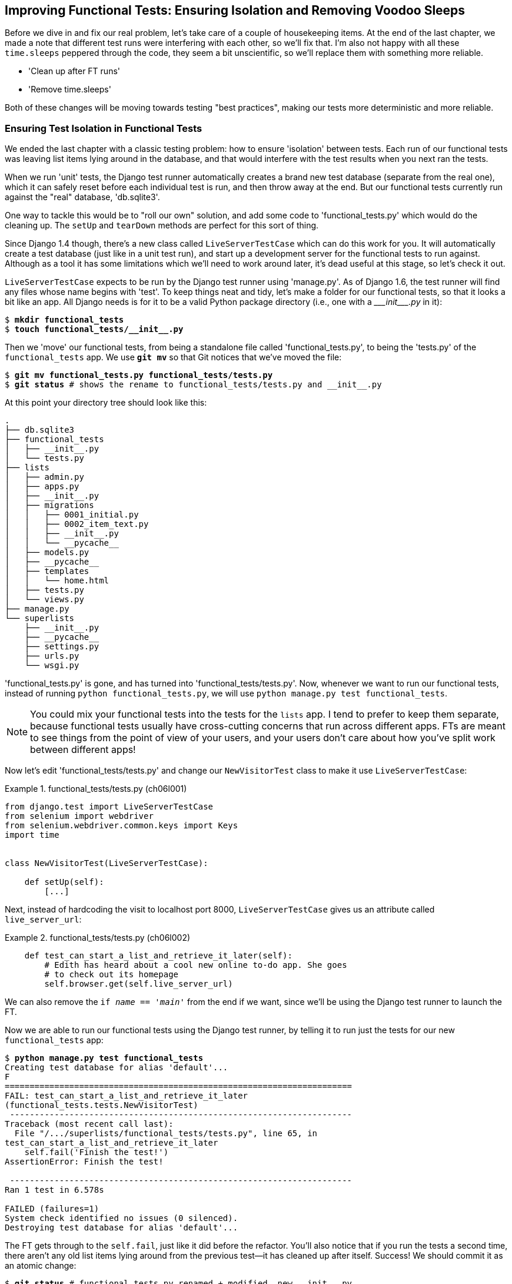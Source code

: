 [[chapter_explicit_waits_1]]
Improving Functional Tests: Ensuring Isolation and Removing Voodoo Sleeps
-------------------------------------------------------------------------

Before we dive in and fix our real problem, let's take care of a couple
of housekeeping items. At the end of the last chapter, we made a note
that different test runs were interfering with each other, so we'll fix
that.  I'm also not happy with all these `time.sleeps` peppered through
the code, they seem a bit unscientific, so we'll replace them with something
more reliable.

[role="scratchpad"]
*****
* 'Clean up after FT runs'
* 'Remove time.sleeps'
*****

Both of these changes will be moving towards testing "best practices",
making our tests more deterministic and more reliable.


Ensuring Test Isolation in Functional Tests
~~~~~~~~~~~~~~~~~~~~~~~~~~~~~~~~~~~~~~~~~~~



We ended the last chapter with a classic testing problem:  how to ensure
'isolation' between tests.  Each run of our functional tests was leaving list
items lying around in the database, and that would interfere with the test
results when you next ran the tests.

When we run 'unit' tests, the Django test runner automatically creates a brand
new test database (separate from the real one), which it can safely reset
before each individual test is run, and then throw away at the end.  But our
functional tests currently run against the "real" database, 'db.sqlite3'.

One way to tackle this would be to "roll our own" solution, and add some code
to 'functional_tests.py' which would do the cleaning up. The `setUp` and
`tearDown` methods are perfect for this sort of thing.




Since Django 1.4 though, there's a new class called `LiveServerTestCase` which
can do this work for you. It will automatically create a test database (just
like in a unit test run), and start up a development server for the functional
tests to run against. Although as a tool it has some limitations which we'll
need to work around later, it's dead useful at this stage, so let's check it
out.

`LiveServerTestCase` expects to be run by the Django test runner using
'manage.py'. As of Django 1.6, the test runner will find any files whose name
begins with 'test'.  To keep things neat and tidy, let's make a folder for
our functional tests, so that it looks a bit like an app. All Django needs is
for it to be a valid Python package directory (i.e., one with a 
+++<i>___init___.py</i>+++ in it):

[subs=""]
----
$ <strong>mkdir functional_tests</strong>
$ <strong>touch functional_tests/__init__.py</strong>
----

Then we 'move' our functional tests, from being a standalone file called
'functional_tests.py', to being the 'tests.py' of the `functional_tests` app.
We use *`git mv`* so that Git notices that we've moved the file:


[subs=""]
----
$ <strong>git mv functional_tests.py functional_tests/tests.py</strong>
$ <strong>git status</strong> # shows the rename to functional_tests/tests.py and __init__.py
----

At this point your directory tree should look like this:

----
.
├── db.sqlite3
├── functional_tests
│   ├── __init__.py
│   └── tests.py
├── lists
│   ├── admin.py
│   ├── apps.py
│   ├── __init__.py
│   ├── migrations
│   │   ├── 0001_initial.py
│   │   ├── 0002_item_text.py
│   │   ├── __init__.py
│   │   └── __pycache__
│   ├── models.py
│   ├── __pycache__
│   ├── templates
│   │   └── home.html
│   ├── tests.py
│   └── views.py
├── manage.py
└── superlists
    ├── __init__.py
    ├── __pycache__
    ├── settings.py
    ├── urls.py
    └── wsgi.py
----

'functional_tests.py' is gone, and has turned into 'functional_tests/tests.py'.
Now, whenever we want to run our functional tests, instead of running `python
functional_tests.py`, we will use `python manage.py test functional_tests`.

NOTE: You could mix your functional tests into the tests for the `lists` app.
    I tend to prefer to keep them separate, because functional tests usually
    have cross-cutting concerns that run across different apps.  FTs are meant
    to see things from the point of view of your users, and your users don't
    care about how you've split work between different apps!


Now let's edit 'functional_tests/tests.py' and change our `NewVisitorTest`
class to make it use `LiveServerTestCase`:


[role="sourcecode"]
.functional_tests/tests.py (ch06l001)
====
[source,python]
----
from django.test import LiveServerTestCase
from selenium import webdriver
from selenium.webdriver.common.keys import Keys
import time


class NewVisitorTest(LiveServerTestCase):

    def setUp(self):
        [...]
----
====

Next, instead of hardcoding the visit to localhost port 8000,
`LiveServerTestCase` gives us an attribute called `live_server_url`:


[role="dofirst-ch06l003 sourcecode"]
.functional_tests/tests.py (ch06l002)
====
[source,python]
----
    def test_can_start_a_list_and_retrieve_it_later(self):
        # Edith has heard about a cool new online to-do app. She goes
        # to check out its homepage
        self.browser.get(self.live_server_url)
----
====

We can also remove the `if __name__ == '__main__'` from the end if we want,
since we'll be using the Django test runner to launch the FT.

Now we are able to run our functional tests using the Django test runner, by
telling it to run just the tests for our new `functional_tests` app:

[subs="specialcharacters,macros"]
----
$ pass:quotes[*python manage.py test functional_tests*]
Creating test database for alias 'default'...
F
======================================================================
FAIL: test_can_start_a_list_and_retrieve_it_later
(functional_tests.tests.NewVisitorTest)
 ---------------------------------------------------------------------
Traceback (most recent call last):
  File "/.../superlists/functional_tests/tests.py", line 65, in
test_can_start_a_list_and_retrieve_it_later
    self.fail('Finish the test!')
AssertionError: Finish the test!

 ---------------------------------------------------------------------
Ran 1 test in 6.578s

FAILED (failures=1)
System check identified no issues (0 silenced).
Destroying test database for alias 'default'...
----

The FT gets through to the `self.fail`, just like it did before the refactor.
You'll also notice that if you run the tests a second time, there aren't any
old list items lying around from the previous test--it has cleaned up after
itself.  Success! We should commit it as an atomic change:

[subs=""]
----
$ <strong>git status</strong> # functional_tests.py renamed + modified, new __init__.py
$ <strong>git add functional_tests</strong>
$ <strong>git diff --staged -M</strong>
$ <strong>git commit</strong>  # msg eg "make functional_tests an app, use LiveServerTestCase"
----

The `-M` flag on the `git diff` is a useful one. It means "detect moves", so it
will notice that 'functional_tests.py' and 'functional_tests/tests.py' are the
same file, and show you a more sensible diff (try it without the flag!).




Running Just the Unit Tests
^^^^^^^^^^^^^^^^^^^^^^^^^^^


Now if we run `manage.py test`, Django will run both the functional and the
unit tests:


[subs="specialcharacters,macros"]
----
$ pass:quotes[*python manage.py test*]
Creating test database for alias 'default'...
......F
======================================================================
FAIL: test_can_start_a_list_and_retrieve_it_later
[...]
AssertionError: Finish the test!

 ---------------------------------------------------------------------
Ran 7 tests in 6.732s

FAILED (failures=1)
----

In order to run just the unit tests, we can specify that we want to
only run the tests for the `lists` app:

[subs="specialcharacters,macros"]
----
$ pass:quotes[*python manage.py test lists*]
Creating test database for alias 'default'...
......
 ---------------------------------------------------------------------
Ran 6 tests in 0.009s

OK
System check identified no issues (0 silenced).
Destroying test database for alias 'default'...
----



.Useful Commands Updated
*******************************************************************************

To run the functional tests::
    *`python manage.py test functional_tests`*

To run the unit tests::
    *`python manage.py test lists`*

What to do if I say "run the tests", and you're not sure which ones I mean?
Have another look at the flowchart at the end of <<chapter_philosophy_and_refactoring>>, and try and
figure out where we are.  As a rule of thumb, we usually only run the
functional tests once all the unit tests are passing, so if in doubt, try both!

*******************************************************************************



Aside: Upgrading Selenium and Geckodriver
~~~~~~~~~~~~~~~~~~~~~~~~~~~~~~~~~~~~~~~~~

As I was running through this chapter again today, I found the FTs hung when I
tried to run them.

It turns out that Firefox had auto-updated itself overnight, and my versions
of Selenium and Geckodriver needed upgrading too.  A quick visit to the
https://github.com/mozilla/geckodriver/releases[geckodriver releases page]
confirmed there was a new version out.  So a few downloads and upgrades were
in order:

* A quick `pip install --upgrade selenium` first.

* Then quick download of the new geckodriver.

* I saved a backup copy of the old one somewhere, and put the new one in its
  place somewhere on the `PATH`.

* And a quick check with `geckodriver --version` confirms the new one was
  ready to go.

The FTs were then back to running the way I expected them to.

There was no particular reason that it happened at this point in the book,
indeed it's quite unlikely that it'll happen right now for you, but it may
happen at some point, and this seemed as good a place as any to talk about
it, since we're doing some housekeeping.

It's one of the things you have to put up with, when using Selenium. Although
it is possible to pin your browser and selenium versions (on a CI server for
example), browser versions don't stand still out in the real world., and you
need to keep up with what your users have.

NOTE: If something strange is going on with your FTs, it's always worth
    trying to upgrade Selenium.

Back to our regular programming now.



On implicit and explicit waits, and voodoo time.sleeps
~~~~~~~~~~~~~~~~~~~~~~~~~~~~~~~~~~~~~~~~~~~~~~~~~~~~~~

Let's talk about the `time.sleep` in our FT:

[role="sourcecode currentcontents"]
.functional_tests/tests.py
====
[source,python]
----
        # When she hits enter, the page updates, and now the page lists
        # "1: Buy peacock feathers" as an item in a to-do list table
        inputbox.send_keys(Keys.ENTER)
        time.sleep(1)

        self.check_for_row_in_list_table('1: Buy peacock feathers')
----
====


This is what's called an "explicit wait".  That's by contrast with
"implicit waits":  in certain cases, Selenium tries to wait "automatically" for
you when it thinks the page is loading.  It even provides a method called
`implicitly_wait" that lets you control how long it will wait if you ask it for
an element that doesn't seem to be on the page yet.

In fact, in the first edition, I was able to rely entirely on implicit waits.
The problem is that implicit waits are always a little flakey, and with the
release of Selenium 3, implicit waits became even more unreliable. At the same
time, the general opinion from the Selenium team was that implicit waits were
just a bad idea, and to be avoided.


So this edition has explicit waits from the very beginning. But the problem
is that those "time.sleeps" have their own issues.  Currently we're waiting
for one second, but who's to say that's the right amount of time?  For most
tests we run against our own machine, one second is way too long, and it's
going to really slow down our FT runs. 0.1s would be fine.  But the problem is
that if you set it that low, every so often you're going to get a spurious
failure because, for whatever reason, the laptop was being a bit slow just
then.  And even at 1s you can never be quite sure you're not going to get
random failures that don't indicate a real problem, and false positives
in tests are a real annoyance. (there's lots more on this in
https://martinfowler.com/articles/nonDeterminism.html[an article by Martin Fowler]).


TIP: Unexpected `NoSuchElementException` and `StaleElementException` errors
    are the usual symptoms of forgetting an explicit wait.  Try removing the
    `time.sleep` and see if you get one.

So let's replace our sleeps with a tool that will wait for just as long as is
needed, up to a nice long timeout to catch any glitches.  We'll rename
`check_for_row_in_list_table` to `wait_for_row_in_list_table`, and add some
polling/retry logic to it:



[role="sourcecode"]
.functional_tests/tests.py (ch06l004)
====
[source,python]
----
from selenium.common.exceptions import WebDriverException

MAX_WAIT = 10  #<1>
[...]

    def wait_for_row_in_list_table(self, row_text):
        start_time = time.time()
        while True:  #<2>
            try:
                table = self.browser.find_element_by_id('id_list_table')  #<3>
                rows = table.find_elements_by_tag_name('tr')
                self.assertIn(row_text, [row.text for row in rows])
                return  #<4>
            except (AssertionError, WebDriverException) as e:  #<5>
                if time.time() - start_time > MAX_WAIT:  #<6>
                    raise e  #<6>
                time.sleep(0.5)  #<5>
----
====

<1> We'll use a constant called `MAX_WAIT` to set how long is the maximum
    amount of time we're prepared to wait.  10 seconds should be more than
    enough to catch any glitches or random slowness.
    //TODO: see if we can't reduce this down to eg 5s and still have reliable
    //CI

<2> Here's the loop, which will keep going forever, unless we get to
    one of two possible exit routes.

<3> Here are our three lines of assertions from the old version of the
    method.

<4> If we get through them and our assertion passes, we return from the
    function and escape the loop.

<5> But if we catch an exception, we wait a short amount of time and loop
    around to retry.  There are two types of exceptions we want to catch:
    `WebDriverException` for when the page hasn't loaded and selenium can't
    find the table element on the page, and `AssertionError` for when the
    table is there, but it's perhaps a table from before the page reloads,
    so it doesn't have our row in yet.

<6> Here's our second escape route. If we get to this point, that means our
    code kept raising exceptions every time we tried it until we exceeded our
    timeout.  So this time, we re-raise the exception and let it bubble up to
    our test, and most likely end up in our traceback, telling us why the test
    failed.


NOTE: Are you thinking this code is a little ugly, and makes it a bit harder
    to see exactly what we're doing?  I agree. <<self.wait-for,Later on>>,
    we'll refactor out a general `wait_for` helper, to separate the timing and
    re-raising logic from the test assertions.  But we'll wait until we need it
    in multiple places.


NOTE: If you've used Selenium before, you may know that it has a few 
    http://www.seleniumhq.org/docs/04_webdriver_advanced.jsp[helper functions to do waits].
    I'm not a big fan of them. Over the course of the book we'll build a couple
    of wait helper tools which I think will make for nice, readable code, but
    of course you should check out the homegrown Selenium waits in your own
    time, and see what you think of them.


Now we can rename our method calls, and remove the voodoo `time.sleeps`

[role="sourcecode"]
.functional_tests/tests.py (ch06l005)
====
[source,python]
----
    [...]
    # When she hits enter, the page updates, and now the page lists
    # "1: Buy peacock feathers" as an item in a to-do list table
    inputbox.send_keys(Keys.ENTER)
    self.wait_for_row_in_list_table('1: Buy peacock feathers')

    # There is still a text box inviting her to add another item. She
    # enters "Use peacock feathers to make a fly" (Edith is very
    # methodical)
    inputbox = self.browser.find_element_by_id('id_new_item')
    inputbox.send_keys('Use peacock feathers to make a fly')
    inputbox.send_keys(Keys.ENTER)

    # The page updates again, and now shows both items on her list
    self.wait_for_row_in_list_table('2: Use peacock feathers to make a fly')
    self.wait_for_row_in_list_table('1: Buy peacock feathers')
    [...]
----
====


And re-run the tests:

[subs="specialcharacters,macros"]
----
$ pass:quotes[*python manage.py test*]
Creating test database for alias 'default'...
......F
======================================================================
FAIL: test_can_start_a_list_and_retrieve_it_later
(functional_tests.tests.NewVisitorTest)
 ---------------------------------------------------------------------
Traceback (most recent call last):
  File "/.../superlists/functional_tests/tests.py", line 73, in
test_can_start_a_list_and_retrieve_it_later
    self.fail('Finish the test!')
AssertionError: Finish the test!

 ---------------------------------------------------------------------
Ran 7 tests in 4.552s

FAILED (failures=1)
System check identified no issues (0 silenced).
Destroying test database for alias 'default'...
----

We get to the same place, and notice we've shaved a couple of seconds off the
execution time too.  That might not seem like a lot right now, but it all adds
up.

Just to check we've done the right thing, let's deliberately break the test
in a couple of ways and see some errors.  First let's check that if we
look for some row text that will never appear, we get the right error:


[role="sourcecode"]
.functional_tests/tests.py (ch06l006)
====
[source,python]
----
        rows = table.find_elements_by_tag_name('tr')
        self.assertIn('foo', [row.text for row in rows])
        return
----
====

We see we still get a nice self-explanatory test failure message:

[subs="specialcharacters,macros"]
----
    self.assertIn('foo', [row.text for row in rows])
AssertionError: 'foo' not found in ['1: Buy peacock feathers']
----


Let's put that back the way it was and break something else:


[role="sourcecode"]
.functional_tests/tests.py (ch06l007)
====
[source,python]
----
    try:
        table = self.browser.find_element_by_id('id_nothing')
        rows = table.find_elements_by_tag_name('tr')
        self.assertIn(row_text, [row.text for row in rows])
        return
    [...]
----
====


Sure enough, we get the errors for when the page doesn't contain the element
we're looking for too.

----
selenium.common.exceptions.NoSuchElementException: Message: Unable to locate
element: [id="id_nothing"]
----


Everything seems to be in order.  Let's put our code back to way it should be,
and do one final test run.

[role="dofirst-ch06l008"]
[subs="specialcharacters,macros"]
----
$ pass:quotes[*python manage.py test*]
[...]
AssertionError: Finish the test!
----


Great. With that little interlude over, let's crack on with getting our
application actually working for multiple lists.


.Testing "best practices" applied in this chapter
*******************************************************************************

Ensuring Test Isolation and Managing Global State::
    Different tests shouldn't affect one another.  This means we need to
    reset any permanent state at the end of each test. Django's test runner
    helps us do this by creating a test database, which it wipes clean in
    between each test.  (See also <<chapter_purist_unit_tests>>.)
    
    

Avoid "voodoo" sleeps::
    Whenever we need to wait for something to load, it's always tempting to
    throw in a quick and dirty `time.sleep`.  But the problem is that the
    length of time we wait is always a bit of a shot in the dark, either too
    short and vulnerable to spurious failures, or too long and it'll slow down
    our test runs.  Prefer a retry loop that polls our app and moves on as soon
    as possible.

Don't rely on Selenium's implicit waits::
    Selenium does theoretically do some "implicit" waits, but the
    implementation varies between browsers, and at the time of writing was
    highly unreliable in the Selenium 3 Firefox driver.  "Explicit is better
    than implict", as the Zen of Python says, so prefer explicit waits.

*******************************************************************************

